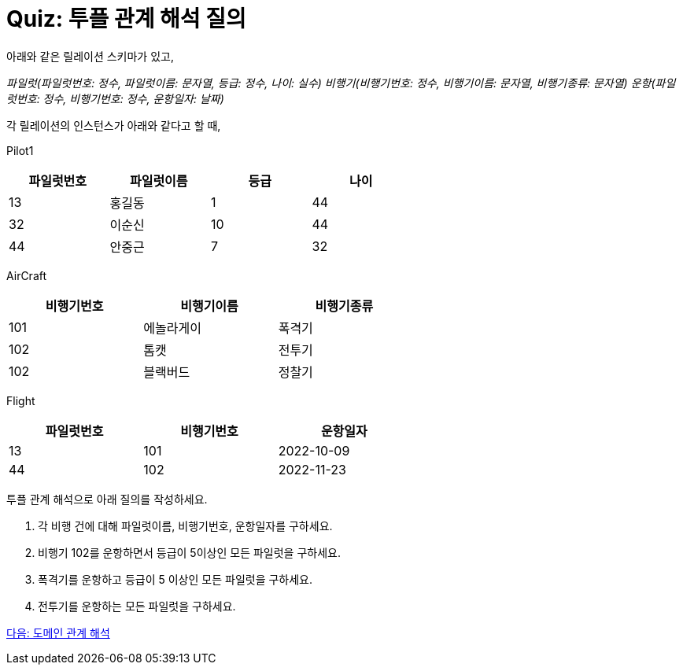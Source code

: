 = Quiz: 투플 관계 해석 질의
아래와 같은 릴레이션 스키마가 있고, 

_파일럿(파일럿번호: 정수, 파일럿이름: 문자열, 등급: 정수, 나이: 실수)
비행기(비행기번호: 정수, 비행기이름: 문자열, 비행기종류: 문자열)
운항(파일럿번호: 정수, 비행기번호: 정수, 운항일자: 날짜)_

각 릴레이션의 인스턴스가 아래와 같다고 할 때,

Pilot1

[%header, cols="1,1,1,1", width=60%]
|===
|파일럿번호	|파일럿이름	|등급	|나이
|13	|홍길동	|1	|44
|32	|이순신	|10	|44
|44	|안중근	|7	|32
|===

AirCraft

[%header, cols="1,1,1", width=60%]
|===
|비행기번호	|비행기이름	|비행기종류
|101	|에놀라게이	|폭격기
|102	|톰캣	|전투기
|102	|블랙버드	|정찰기
|===

Flight

[%header, cols="1,1,1", width=60%]
|===
|파일럿번호	|비행기번호	|운항일자
|13	|101	|2022-10-09
|44	|102	|2022-11-23
|===

투플 관계 해석으로 아래 질의를 작성하세요.

1.	각 비행 건에 대해 파일럿이름, 비행기번호, 운항일자를 구하세요.
2.	비행기 102를 운항하면서 등급이 5이상인 모든 파일럿을 구하세요.
3.	폭격기를 운항하고 등급이 5 이상인 모든 파일럿을 구하세요.
4.	전투기를 운항하는 모든 파일럿을 구하세요.

link:./12_domain.adoc[다음: 도메인 관계 해석]
